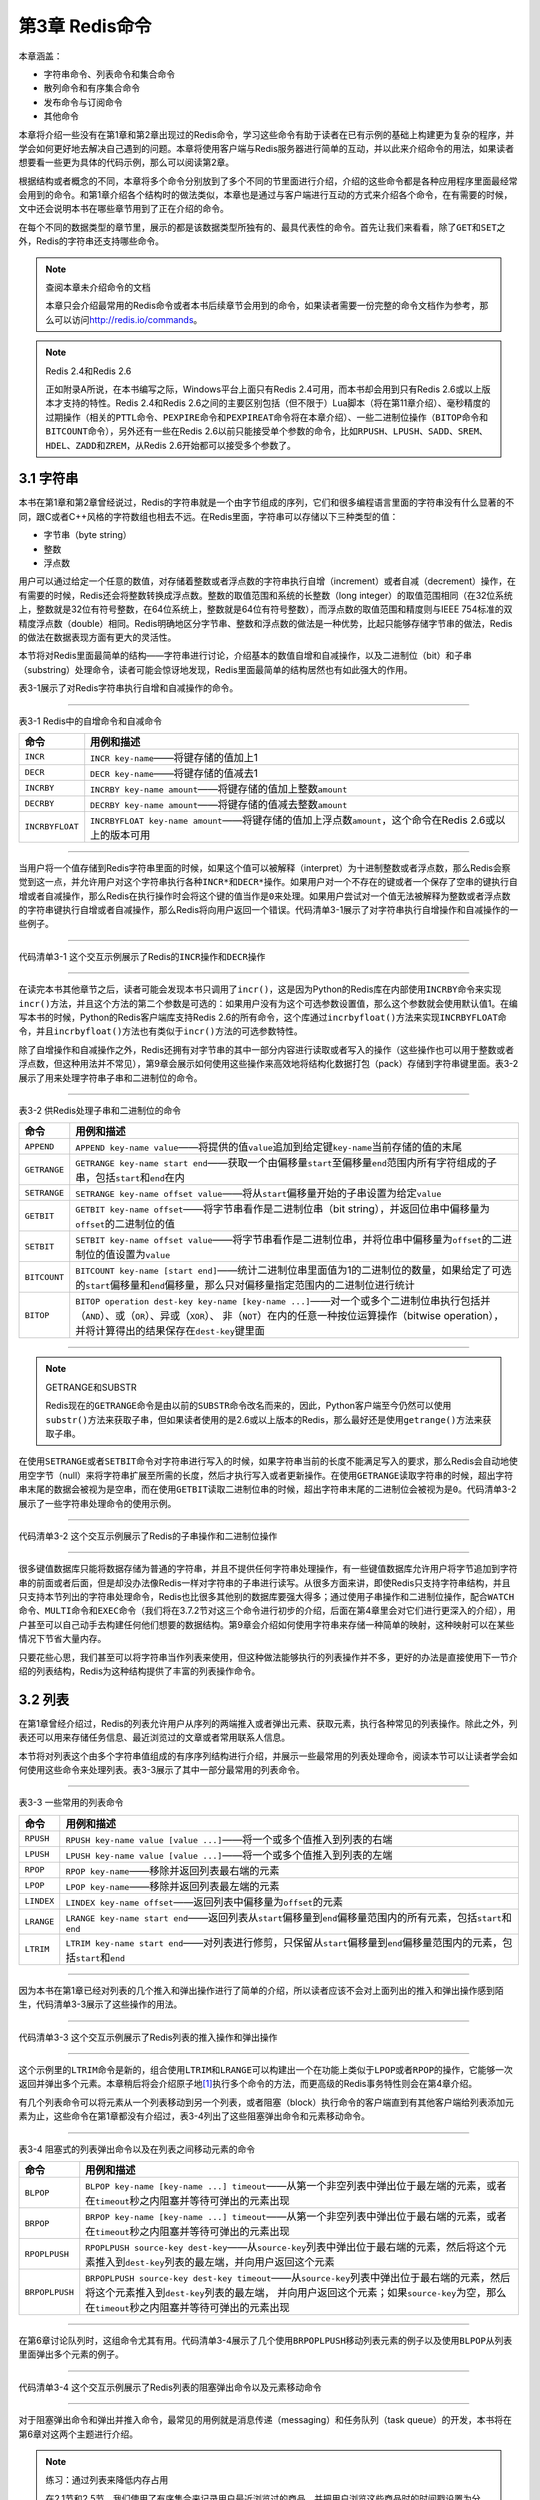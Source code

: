 第3章  Redis命令
======================

本章涵盖：

- 字符串命令、列表命令和集合命令
- 散列命令和有序集合命令
- 发布命令与订阅命令
- 其他命令

本章将介绍一些没有在第1章和第2章出现过的Redis命令，学习这些命令有助于读者在已有示例的基础上构建更为复杂的程序，并学会如何更好地去解决自己遇到的问题。本章将使用客户端与Redis服务器进行简单的互动，并以此来介绍命令的用法，如果读者想要看一些更为具体的代码示例，那么可以阅读第2章。

根据结构或者概念的不同，本章将多个命令分别放到了多个不同的节里面进行介绍，介绍的这些命令都是各种应用程序里面最经常会用到的命令。和第1章介绍各个结构时的做法类似，本章也是通过与客户端进行互动的方式来介绍各个命令，在有需要的时候，文中还会说明本书在哪些章节用到了正在介绍的命令。

在每个不同的数据类型的章节里，展示的都是该数据类型所独有的、最具代表性的命令。首先让我们来看看，除了\ ``GET``\ 和\ ``SET``\ 之外，Redis的字符串还支持哪些命令。

.. note:: 查阅本章未介绍命令的文档

    本章只会介绍最常用的Redis命令或者本书后续章节会用到的命令，如果读者需要一份完整的命令文档作为参考，那么可以访问\ http://redis.io/commands\ 。

.. note:: Redis 2.4和Redis 2.6

    正如附录A所说，在本书编写之际，Windows平台上面只有Redis 2.4可用，而本书却会用到只有Redis 2.6或以上版本才支持的特性。Redis 2.4和Redis 2.6之间的主要区别包括（但不限于）Lua脚本（将在第11章介绍）、毫秒精度的过期操作（相关的\ ``PTTL``\ 命令、\ ``PEXPIRE``\ 命令和\ ``PEXPIREAT``\ 命令将在本章介绍）、一些二进制位操作（\ ``BITOP``\ 命令和\ ``BITCOUNT``\ 命令），另外还有一些在Redis 2.6以前只能接受单个参数的命令，比如\ ``RPUSH``\ 、\ ``LPUSH``\ 、\ ``SADD``\ 、\ ``SREM``\ 、\ ``HDEL``\ 、\ ``ZADD``\ 和\ ``ZREM``\ ，从Redis 2.6开始都可以接受多个参数了。

3.1  字符串
----------------

本书在第1章和第2章曾经说过，Redis的字符串就是一个由字节组成的序列，它们和很多编程语言里面的字符串没有什么显著的不同，跟C或者C++风格的字符数组也相去不远。在Redis里面，字符串可以存储以下三种类型的值：

- 字节串（byte string）
- 整数
- 浮点数

用户可以通过给定一个任意的数值，对存储着整数或者浮点数的字符串执行自增（increment）或者自减（decrement）操作，在有需要的时候，Redis还会将整数转换成浮点数。整数的取值范围和系统的长整数（long integer）的取值范围相同（在32位系统上，整数就是32位有符号整数，在64位系统上，整数就是64位有符号整数），而浮点数的取值范围和精度则与IEEE 754标准的双精度浮点数（double）相同。Redis明确地区分字节串、整数和浮点数的做法是一种优势，比起只能够存储字节串的做法，Redis的做法在数据表现方面有更大的灵活性。

本节将对Redis里面最简单的结构——字符串进行讨论，介绍基本的数值自增和自减操作，以及二进制位（bit）和子串（substring）处理命令，读者可能会惊讶地发现，Redis里面最简单的结构居然也有如此强大的作用。

表3-1展示了对Redis字符串执行自增和自减操作的命令。

----

表3-1   Redis中的自增命令和自减命令

+-------------------+---------------------------------------------------------------------------------------------------------------+
|     命令          |                                   用例和描述                                                                  |
+===================+===============================================================================================================+
| ``INCR``          | ``INCR key-name``\ ——将键存储的值加上1                                                                        |
+-------------------+---------------------------------------------------------------------------------------------------------------+
| ``DECR``          | ``DECR key-name``\ ——将键存储的值减去1                                                                        |
+-------------------+---------------------------------------------------------------------------------------------------------------+
| ``INCRBY``        | ``INCRBY key-name amount``\ ——将键存储的值加上整数\ ``amount``                                                |
+-------------------+---------------------------------------------------------------------------------------------------------------+
| ``DECRBY``        | ``DECRBY key-name amount``\ ——将键存储的值减去整数\ ``amount``                                                |
+-------------------+---------------------------------------------------------------------------------------------------------------+
| ``INCRBYFLOAT``   | ``INCRBYFLOAT key-name amount``\ ——将键存储的值加上浮点数\ ``amount``\ ，这个命令在Redis 2.6或以上的版本可用  |
+-------------------+---------------------------------------------------------------------------------------------------------------+

----

当用户将一个值存储到Redis字符串里面的时候，如果这个值可以被解释（interpret）为十进制整数或者浮点数，那么Redis会察觉到这一点，并允许用户对这个字符串执行各种\ ``INCR*``\ 和\ ``DECR*``\ 操作。如果用户对一个不存在的键或者一个保存了空串的键执行自增或者自减操作，那么Redis在执行操作时会将这个键的值当作是\ ``0``\ 来处理。如果用户尝试对一个值无法被解释为整数或者浮点数的字符串键执行自增或者自减操作，那么Redis将向用户返回一个错误。代码清单3-1展示了对字符串执行自增操作和自减操作的一些例子。

----

代码清单3-1   这个交互示例展示了Redis的\ ``INCR``\ 操作和\ ``DECR``\ 操作

----

在读完本书其他章节之后，读者可能会发现本书只调用了\ ``incr()``\ ，这是因为Python的Redis库在内部使用\ ``INCRBY``\ 命令来实现\ ``incr()``\ 方法，并且这个方法的第二个参数是可选的：如果用户没有为这个可选参数设置值，那么这个参数就会使用默认值1。在编写本书的时候，Python的Redis客户端库支持Redis 2.6的所有命令，这个库通过\ ``incrbyfloat()``\ 方法来实现\ ``INCRBYFLOAT``\ 命令，并且\ ``incrbyfloat()``\ 方法也有类似于\ ``incr()``\ 方法的可选参数特性。

除了自增操作和自减操作之外，Redis还拥有对字节串的其中一部分内容进行读取或者写入的操作（这些操作也可以用于整数或者浮点数，但这种用法并不常见），第9章会展示如何使用这些操作来高效地将结构化数据打包（pack）存储到字符串键里面。表3-2展示了用来处理字符串子串和二进制位的命令。

----

表3-2   供Redis处理子串和二进制位的命令

+---------------+-----------------------------------------------------------------------------------------------------------------------------------------------------------------------------------+
|    命令       |                                                                   用例和描述                                                                                                      |
+===============+===================================================================================================================================================================================+
| ``APPEND``    | ``APPEND key-name value``\ ——将提供的值\ ``value``\ 追加到给定键\ ``key-name``\ 当前存储的值的末尾                                                                                |
+---------------+-----------------------------------------------------------------------------------------------------------------------------------------------------------------------------------+
| ``GETRANGE``  | ``GETRANGE key-name start end``\ ——获取一个由偏移量\ ``start``\ 至偏移量\ ``end``\ 范围内所有字符组成的子串，包括\ ``start``\ 和\ ``end``\ 在内                                   |
+---------------+-----------------------------------------------------------------------------------------------------------------------------------------------------------------------------------+
| ``SETRANGE``  | ``SETRANGE key-name offset value``\ ——将从\ ``start``\ 偏移量开始的子串设置为给定\ ``value``                                                                                      |
+---------------+-----------------------------------------------------------------------------------------------------------------------------------------------------------------------------------+
| ``GETBIT``    | ``GETBIT key-name offset``\ ——将字节串看作是二进制位串（bit string），并返回位串中偏移量为\ ``offset``\ 的二进制位的值                                                            |
+---------------+-----------------------------------------------------------------------------------------------------------------------------------------------------------------------------------+
| ``SETBIT``    | ``SETBIT key-name offset value``\ ——将字节串看作是二进制位串，并将位串中偏移量为\ ``offset``\ 的二进制位的值设置为\ ``value``                                                     |
+---------------+-----------------------------------------------------------------------------------------------------------------------------------------------------------------------------------+
| ``BITCOUNT``  | ``BITCOUNT key-name [start end]``\ ——统计二进制位串里面值为1的二进制位的数量，如果给定了可选的\ ``start``\ 偏移量和\ ``end``\ 偏移量，那么只对偏移量指定范围内的二进制位进行统计  |
+---------------+-----------------------------------------------------------------------------------------------------------------------------------------------------------------------------------+
| ``BITOP``     | ``BITOP operation dest-key key-name [key-name ...]``\ ——对一个或多个二进制位串执行包括并（\ ``AND``\ ）、或（\ ``OR``\ ）、异或（\ ``XOR``\ ）、                                  |
|               | 非（\ ``NOT``\ ）在内的任意一种按位运算操作（bitwise operation），并将计算得出的结果保存在\ ``dest-key``\ 键里面                                                                  |
+---------------+-----------------------------------------------------------------------------------------------------------------------------------------------------------------------------------+

----

.. note:: GETRANGE和SUBSTR

    Redis现在的\ ``GETRANGE``\ 命令是由以前的\ ``SUBSTR``\ 命令改名而来的，因此，Python客户端至今仍然可以使用\ ``substr()``\ 方法来获取子串，但如果读者使用的是2.6或以上版本的Redis，那么最好还是使用\ ``getrange()``\ 方法来获取子串。

在使用\ ``SETRANGE``\ 或者\ ``SETBIT``\ 命令对字符串进行写入的时候，如果字符串当前的长度不能满足写入的要求，那么Redis会自动地使用空字节（null）来将字符串扩展至所需的长度，然后才执行写入或者更新操作。在使用\ ``GETRANGE``\ 读取字符串的时候，超出字符串末尾的数据会被视为是空串，而在使用\ ``GETBIT``\ 读取二进制位串的时候，超出字符串末尾的二进制位会被视为是\ ``0``\ 。代码清单3-2展示了一些字符串处理命令的使用示例。

----

代码清单3-2   这个交互示例展示了Redis的子串操作和二进制位操作

----

很多键值数据库只能将数据存储为普通的字符串，并且不提供任何字符串处理操作，有一些键值数据库允许用户将字节追加到字符串的前面或者后面，但是却没办法像Redis一样对字符串的子串进行读写。从很多方面来讲，即使Redis只支持字符串结构，并且只支持本节列出的字符串处理命令，Redis也比很多其他别的数据库要强大得多；通过使用子串操作和二进制位操作，配合\ ``WATCH``\ 命令、\ ``MULTI``\ 命令和\ ``EXEC``\ 命令（我们将在3.7.2节对这三个命令进行初步的介绍，后面在第4章里会对它们进行更深入的介绍），用户甚至可以自己动手去构建任何他们想要的数据结构。第9章会介绍如何使用字符串来存储一种简单的映射，这种映射可以在某些情况下节省大量内存。

只要花些心思，我们甚至可以将字符串当作列表来使用，但这种做法能够执行的列表操作并不多，更好的办法是直接使用下一节介绍的列表结构，Redis为这种结构提供了丰富的列表操作命令。

3.2  列表
----------------------

在第1章曾经介绍过，Redis的列表允许用户从序列的两端推入或者弹出元素、获取元素，执行各种常见的列表操作。除此之外，列表还可以用来存储任务信息、最近浏览过的文章或者常用联系人信息。

本节将对列表这个由多个字符串值组成的有序序列结构进行介绍，并展示一些最常用的列表处理命令，阅读本节可以让读者学会如何使用这些命令来处理列表。表3-3展示了其中一部分最常用的列表命令。

----

表3-3   一些常用的列表命令

+---------------+-------------------------------------------------------------------------------------------------------------------------------------------+
|   命令        |                               用例和描述                                                                                                  |
+===============+===========================================================================================================================================+
| ``RPUSH``     | ``RPUSH key-name value [value ...]``\ ——将一个或多个值推入到列表的右端                                                                    |
+---------------+-------------------------------------------------------------------------------------------------------------------------------------------+
| ``LPUSH``     | ``LPUSH key-name value [value ...]``\ ——将一个或多个值推入到列表的左端                                                                    |
+---------------+-------------------------------------------------------------------------------------------------------------------------------------------+
| ``RPOP``      | ``RPOP key-name``\ ——移除并返回列表最右端的元素                                                                                           |
+---------------+-------------------------------------------------------------------------------------------------------------------------------------------+
| ``LPOP``      | ``LPOP key-name``\ ——移除并返回列表最左端的元素                                                                                           |
+---------------+-------------------------------------------------------------------------------------------------------------------------------------------+
| ``LINDEX``    | ``LINDEX key-name offset``\ ——返回列表中偏移量为\ ``offset``\ 的元素                                                                      |
+---------------+-------------------------------------------------------------------------------------------------------------------------------------------+
| ``LRANGE``    | ``LRANGE key-name start end``\ ——返回列表从\ ``start``\ 偏移量到\ ``end``\ 偏移量范围内的所有元素，包括\ ``start``\ 和\ ``end``           |
+---------------+-------------------------------------------------------------------------------------------------------------------------------------------+
| ``LTRIM``     | ``LTRIM key-name start end``\ ——对列表进行修剪，只保留从\ ``start``\ 偏移量到\ ``end``\ 偏移量范围内的元素，包括\ ``start``\ 和\ ``end``  |
+---------------+-------------------------------------------------------------------------------------------------------------------------------------------+

----

因为本书在第1章已经对列表的几个推入和弹出操作进行了简单的介绍，所以读者应该不会对上面列出的推入和弹出操作感到陌生，代码清单3-3展示了这些操作的用法。

----

代码清单3-3   这个交互示例展示了Redis列表的推入操作和弹出操作

-----

这个示例里的\ ``LTRIM``\ 命令是新的，组合使用\ ``LTRIM``\ 和\ ``LRANGE``\ 可以构建出一个在功能上类似于\ ``LPOP``\ 或者\ ``RPOP``\ 的操作，它能够一次返回并弹出多个元素。本章稍后将会介绍原子地\ [#f1]_\ 执行多个命令的方法，而更高级的Redis事务特性则会在第4章介绍。


有几个列表命令可以将元素从一个列表移动到另一个列表，或者阻塞（block）执行命令的客户端直到有其他客户端给列表添加元素为止，这些命令在第1章都没有介绍过，表3-4列出了这些阻塞弹出命令和元素移动命令。

----

表3-4   阻塞式的列表弹出命令以及在列表之间移动元素的命令

+-------------------+---------------------------------------------------------------------------------------------------------------------------------------------------------------+
|     命令          |                                                                          用例和描述                                                                           |
+===================+===============================================================================================================================================================+
| ``BLPOP``         | ``BLPOP key-name [key-name ...] timeout``\ ——从第一个非空列表中弹出位于最左端的元素，或者在\ ``timeout``\ 秒之内阻塞并等待可弹出的元素出现                    |
+-------------------+---------------------------------------------------------------------------------------------------------------------------------------------------------------+
| ``BRPOP``         | ``BRPOP key-name [key-name ...] timeout``\ ——从第一个非空列表中弹出位于最右端的元素，或者在\ ``timeout``\ 秒之内阻塞并等待可弹出的元素出现                    |
+-------------------+---------------------------------------------------------------------------------------------------------------------------------------------------------------+
| ``RPOPLPUSH``     | ``RPOPLPUSH source-key dest-key``\ ——从\ ``source-key``\ 列表中弹出位于最右端的元素，然后将这个元素推入到\ ``dest-key``\ 列表的最左端，并向用户返回这个元素   |
+-------------------+---------------------------------------------------------------------------------------------------------------------------------------------------------------+
| ``BRPOPLPUSH``    | ``BRPOPLPUSH source-key dest-key timeout``\ ——从\ ``source-key``\ 列表中弹出位于最右端的元素，然后将这个元素推入到\ ``dest-key``\ 列表的最左端，              |
|                   | 并向用户返回这个元素；如果\ ``source-key``\ 为空，那么在\ ``timeout``\ 秒之内阻塞并等待可弹出的元素出现                                                       |
+-------------------+---------------------------------------------------------------------------------------------------------------------------------------------------------------+

----

在第6章讨论队列时，这组命令尤其有用。代码清单3-4展示了几个使用\ ``BRPOPLPUSH``\ 移动列表元素的例子以及使用\ ``BLPOP``\ 从列表里面弹出多个元素的例子。

----

代码清单3-4   这个交互示例展示了Redis列表的阻塞弹出命令以及元素移动命令

-----

对于阻塞弹出命令和弹出并推入命令，最常见的用例就是消息传递（messaging）和任务队列（task queue）的开发，本书将在第6章对这两个主题进行介绍。

.. note:: 练习：通过列表来降低内存占用

    在2.1节和2.5节，我们使用了有序集合来记录用户最近浏览过的商品，并把用户浏览这些商品时的时间戳设置为分值，从而使得程序可以在清理旧会话的过程中或是执行完购买操作之后，进行相应的数据分析。但由于保存时间戳需要占用相应的空间，所以如果分析操作并不需要用到时间戳的话，那么就没有必要使用有序集合来保存用户最近浏览过的商品了。为此，请在保证语义不变的情况下，将\ ``update_token()``\ 函数里面使用的有序集合替换成列表。提示：如果读者在解答这个问题时遇上困难的话，可以到本书的6.1.1节找找灵感。

列表的一个主要优点在于它可以包含多个字符串值，这使得用户可以将数据集中在同一个地方。Redis的集合也提供了与列表类似的特性，但集合只能保存各不相同的元素。在接下来的一节，就让我们来看看不能保存相同元素的集合都能做些什么吧。

3.3  集合
-------------------

Redis的集合以无序的方式来存储多个各不相同的元素，用户可以快速地对集合执行添加元素、移除元素以及检查一个元素是否存在于集合里的操作。第1章曾经对集合进行过简单的介绍，在实现文章投票网站的时候，用集合实现了记录文章已投票用户名单以及文章属于哪个群组的功能。

本节将对最常用的集合命令进行介绍，包括插入命令、移除命令、将元素从一个集合移动到另一个集合的命令，以及对多个集合执行交集运算、并集运算和差集运算的命令。阅读本节也有助于读者更好地理解本书在第7章介绍的搜索示例。

表3-5展示了其中一部分最常用的集合命令。

----

表3-5  一些常用的集合命令

+-------------------+-------------------------------------------------------------------------------------------------------------------------------+
|     命令          |                                                                           用例和描述                                          |
+===================+===============================================================================================================================+
| ``SADD``          | ``SADD key-name item [item ...]``\ ——将一个或多个元素添加到集合里面，并返回被添加元素当中原本并不存在于集合里面的元素数量     |
+-------------------+-------------------------------------------------------------------------------------------------------------------------------+
| ``SREM``          | ``SREM key-name item [item ...]``\ ——从集合里面移除一个或多个元素，并返回被移除元素的数量                                     |
+-------------------+-------------------------------------------------------------------------------------------------------------------------------+
| ``SISMEMBER``     | ``SISMEMBER key-name item``\ ——检查元素\ ``item``\ 是否存在于集合\ ``key-name``\ 里                                           | 
+-------------------+-------------------------------------------------------------------------------------------------------------------------------+
| ``SCARD``         | ``SCARD key-name``\ ——返回集合包含的元素的数量                                                                                |
+-------------------+-------------------------------------------------------------------------------------------------------------------------------+
| ``SMEMBERS``      | ``SMEMBERS key-name``\ ——返回集合包含的所有元素                                                                               |
+-------------------+-------------------------------------------------------------------------------------------------------------------------------+
| ``SRANDMEMBER``   | ``SRANDMEMBER key-name [count]``\ ——从集合里面随机地返回一个或多个元素。当\ ``count``\ 为正数时，命令返回的随机元素不会重复； |
|                   | 当\ ``count``\ 为负数时，命令返回的随机元素可能会出现重复                                                                     |
+-------------------+-------------------------------------------------------------------------------------------------------------------------------+
| ``SPOP``          | ``SPOP key-name``\ ——从集合里面移除并返回一个随机元素                                                                         |
+-------------------+-------------------------------------------------------------------------------------------------------------------------------+
| ``SMOVE``         | ``SMOVE source-key dest-key item``\ ——如果集合\ ``source-key``\ 包含元素\ ``item``\ ，                                        |
|                   | 那么从集合\ ``source-key``\ 里面移除元素\ ``item``\ ，并将元素\ ``item``\ 添加到集合\ ``dest-key``\ 中；                      |
|                   | 如果\ ``item``\ 被成功移除，那么命令返回1，否则返回0                                                                          |
+-------------------+-------------------------------------------------------------------------------------------------------------------------------+

----

表3-5里面的不少命令都已经在第1章介绍过了，
代码清单3-5展示了这些命令的使用示例。

----

代码清单3-5   这个交互示例展示了Redis中的一些常用的集合命令

----

通过使用上面展示的命令可以将各不相同的多个元素添加到集合里面，比如第1章就使用集合记录了文章已投票用户名单，以及文章属于哪个群组。但集合真正厉害的地方在于组合和关联多个集合，表3-6展示了相关的命令。

----

表3-6   用于组合和处理多个集合的Redis命令

+-------------------+-------------------------------------------------------------------------------------------------------------------------------------------------------+
|     命令          |                                          用例和描述                                                                                                   |
+===================+=======================================================================================================================================================+
| ``SDIFF``         | ``SDIFF key-name [key-name ...]``\ ——返回那些存在于第一个集合、但不存在于其他集合中的元素（数学上的差集运算）                                         |
+-------------------+-------------------------------------------------------------------------------------------------------------------------------------------------------+
| ``SDIFFSTORE``    | ``SDIFFSTORE dest-key key-name [key-name ...]``\ ——将那些存在于第一个集合、但并不存在于其他集合中的元素（数学上的差集运算）存储到\ ``dest-key``\ 中   |
+-------------------+-------------------------------------------------------------------------------------------------------------------------------------------------------+
| ``SINTER``        | ``SINTER key-name [key-name ...]``\ ——返回那些同时存在于所有集合中的元素（数学上的交集运算）                                                          |
+-------------------+-------------------------------------------------------------------------------------------------------------------------------------------------------+
| ``SINTERSTORE``   | ``SINTERSTORE dest-key key-name [key-name ...]``\ ——将那些同时存在于所有集合的元素（数学上的交集运算）保存到键\ ``dest-key``                          |
+-------------------+-------------------------------------------------------------------------------------------------------------------------------------------------------+
| ``SUNION``        | ``SUNION key-name [key-name ...]``\ ——返回那些至少存在于一个集合中的元素（数学上的并集计算）                                                          |
+-------------------+-------------------------------------------------------------------------------------------------------------------------------------------------------+
| ``SUNIONSTORE``   | ``SUNIONSTORE dest-key key-name [key-name ...]``\ ——将那些至少存在于一个集合中的元素（数学上的并集计算）存储到\ ``dest-key``\ 中                      |
+-------------------+-------------------------------------------------------------------------------------------------------------------------------------------------------+

----

这些命令分别是并集运算、交集运算和差集运算这三个基本集合操作的“返回结果”版本和“存储结果”版本，代码清单3-6展示了这些命令的使用示例。

----

代码清单3-6  这个交互示例展示了Redis的差集运算、交集运算以及并集运算

----

和Python的集合相比，Redis的集合除了可以被多个客户端远程地进行访问之外，其他的语义和功能基本都是相同的。

接下来的一节将对Redis的散列处理命令进行介绍，这些命令允许用户将多个相关的键值对存储在一起，以便执行获取操作和更新操作。

3.4  散列
----------------

第1章提到过，Redis的散列可以让用户将多个键值对存储到一个Redis键里面。从功能上来说，Redis为散列值提供了一些和字符串值相同的特性，使得散列非常适用于将一些相关的数据存储在一起。我们可以把这种数据聚集看作是关系数据库中的行，或者文档存储中的文档。

本节将对最常用的散列命令进行介绍：其中包括添加和删除键值对的命令、获取所有键值对的命令，以及对键值对的值进行自增或者自减操作的命令。阅读这一节可以让读者学习到如何将数据存储到散列里面，以及这样做的好处是什么。表3-7展示了一部分常用的散列命令。

----

表3-7   用于添加和删除键值对的散列操作

+-----------+---------------------------------------------------------------------------------------------------+
|  命令     |                               用例和描述                                                          |
+===========+===================================================================================================+
| ``HMGET`` | ``HMGET key-name key [key ...]``\ ——从散列里面获取一个或多个键的值                                |
+-----------+---------------------------------------------------------------------------------------------------+
| ``HMSET`` | ``HMSET key-name key value [key value ...]``\ ——为散列里面的一个或多个键设置值                    |
+-----------+---------------------------------------------------------------------------------------------------+
| ``HDEL``  | ``HDEL key-name key [key ...]``\ ——删除散列里面的一个或多个键值对，返回成功找到并删除的键值对数量 |
+-----------+---------------------------------------------------------------------------------------------------+
| ``HLEN``  | ``HLEN key-name``\ ——返回散列包含的键值对数量                                                     |
+-----------+---------------------------------------------------------------------------------------------------+

----

在表3-7列出的命令当中，\ ``HDEL``\ 命令已经在第1章中介绍过了，而\ ``HLEN``\ 命令以及用于一次读取或者设置多个键的\ ``HMGET``\ 和\ ``HMSET``\ 则是新出现的命令。像\ ``HMGET``\ 和\ ``HMSET``\ 这种批量处理多个键的命令既可以给用户带来方便，又可以通过减少命令的调用次数以及客户端与Redis之间的通信往返次数来提升Redis的性能。代码清单3-7展示了这些命令的使用方法。

----

代码清单3-7   这个交互示例展示了Redis中的一些常用的散列命令

----

第1章介绍的\ ``HGET``\ 命令和\ ``HSET``\ 命令分别是\ ``HMGET``\ 命令和\ ``HMSET``\ 命令的单参数版本，这些命令的唯一区别在于单参数版本每次执行只能处理一个键值对，而多参数版本每次执行可以处理多个键值对。

表3-8列出了散列的其他几个批量操作命令，以及一些和字符串操作类似的散列命令。

----

表3-8  展示Redis散列的更高级特性

+-------------------+-----------------------------------------------------------------------------------------------+
|      命令         |                               用例和描述                                                      |
+===================+===============================================================================================+
| ``HEXISTS``       | ``HEXISTS key-name key``\ ——检查给定键是否存在于散列中                                        |
+-------------------+-----------------------------------------------------------------------------------------------+
| ``HKEYS``         | ``HKEYS key-name``\ ——获取散列包含的所有键                                                    |
+-------------------+-----------------------------------------------------------------------------------------------+
| ``HVALS``         | ``HVALS key-name``\ ——获取散列包含的所有值                                                    |
+-------------------+-----------------------------------------------------------------------------------------------+
| ``HGETALL``       | ``HGETALL key-name``\ ——获取散列包含的所有键值对                                              |
+-------------------+-----------------------------------------------------------------------------------------------+
| ``HINCRBY``       | ``HINCRBY key-name key increment``\ ——将键\ ``key``\ 保存的值加上整数\ ``increment``          |
+-------------------+-----------------------------------------------------------------------------------------------+
| ``HINCRBYFLOAT``  | ``HINCRBYFLOAT key-name key increment``\ ——将键\ ``key``\ 保存的值加上浮点数\ ``increment``   |
+-------------------+-----------------------------------------------------------------------------------------------+

----

尽管有\ ``HGETALL``\ 存在，但\ ``HKEYS``\ 和\ ``HVALUES``\ 也是非常有用的：如果散列包含的值非常大，那么用户可以先使用\ ``HKEYS``\ 取出散列包含的所有键，然后再使用\ ``HGET``\ 一个接一个地取出键的值，从而避免因为一次获取多个大体积的值而导致服务器阻塞。

``HINCRBY``\ 和\ ``HINCRBYFLOAT``\ 可能会让读者想起用于处理字符串的\ ``INCRBY``\ 和\ ``INCRBYFLOAT``\ ，这两对命令拥有相同的语义，它们的不同在于\ ``HINCRBY``\ 和\ ``HINCRBYFLOAT``\ 处理的是散列，而不是字符串。代码清单3-8展示了这些命令的使用方法。

----

代码清单3-8   这个交互示例展示了Redis散列的一些更高级的特性

----

正如前面所说，在处理键值对的值非常大的散列时，用户可以先使用\ ``HKEYS``\ 获取散列的所有键，然后通过只取出必要的值来减少要传输的数据量。除此之外，用户还可以像使用\ ``SISMEMBER``\ 检查一个元素是否存在于集合里面一样，使用\ ``HEXISTS``\ 检查一个键是否存在于散列里面。另外本书的第1章也用到了本节刚刚回顾过的\ ``HINCRBY``\ 来记录文章被投票的次数。

在接下来的一节，我们要了解的是之后的章节里面会经常用到的有序集合结构。

3.5  有序集合
--------------------

和散列存储着键与值之间的映射类似，有序集合也存储着成员与分值之间的映射，并且提供了分值\ [#f2]_\ 处理命令，以及根据分值大小有序地获取（fetch）或扫描（scan）成员和分值的命令。本书曾在第1章使用有序集合实现过基于发表时间排序的文章列表和基于投票数量排序的文章列表，在第2章使用有序集合存储过cookie的过期时间。

本节将对操作有序集合的命令进行介绍，包括在有序集合里面进行添加和更新元素的命令，以及对有序集合进行交集运算和并集运算的命令。阅读本节可以加深读者对有序集合的认识，从而帮助读者更好地理解本书在第1章、第5章、第6章和第7章展示的有序集合示例。

表3-9展示了一部分常用的有序集合命令。

----

表3-9  一些常用的有序集合命令

+---------------+---------------------------------------------------------------------------------------------------------------------------------------------------------------------------------------+
|   命令        |                                                      用例和描述                                                                                                                       |
+===============+=======================================================================================================================================================================================+
| ``ZADD``      | ``ZADD key-name score member [score member ...]``\ ——将带有给定分值的成员添加到有序集合里面                                                                                           |
+---------------+---------------------------------------------------------------------------------------------------------------------------------------------------------------------------------------+
| ``ZREM``      | ``ZREM key-name member [member ...]``\ ——从有序集合里面移除给定的成员，并返回被移除成员的数量                                                                                         |
+---------------+---------------------------------------------------------------------------------------------------------------------------------------------------------------------------------------+
| ``ZCARD``     | ``ZCARD key-name``\ ——返回有序集合包含的成员数量                                                                                                                                      |
+---------------+---------------------------------------------------------------------------------------------------------------------------------------------------------------------------------------+
| ``ZINCRBY``   | ``ZINCRBY key-name increment member``\ ——将\ ``member``\ 成员的分值加上\ ``increment``                                                                                                |
+---------------+---------------------------------------------------------------------------------------------------------------------------------------------------------------------------------------+
| ``ZCOUNT``    | ``ZCOUNT key-name min max``\ ——返回分值介于\ ``min``\ 和\ ``max``\ 之间的成员数量                                                                                                     |
+---------------+---------------------------------------------------------------------------------------------------------------------------------------------------------------------------------------+
| ``ZRANK``     | ``ZRANK key-name member``\ ——返回成员\ ``member``\ 在\ ``key-name``\ 中的排名                                                                                                         |
+---------------+---------------------------------------------------------------------------------------------------------------------------------------------------------------------------------------+
| ``ZSCORE``    | ``ZSCORE key-name member``\ ——返回成员\ ``member``\ 的分值                                                                                                                            |
+---------------+---------------------------------------------------------------------------------------------------------------------------------------------------------------------------------------+
| ``ZRANGE``    | ``ZRANGE key-name start stop [WITHSCORES]``\ ——返回有序集合中排名介于\ ``start``\ 和\ ``stop``\ 之间的成员，如果给定了可选的\ ``WITHSCORES``\ 选项，那么命令会将成员的分值也一并返回  |
+---------------+---------------------------------------------------------------------------------------------------------------------------------------------------------------------------------------+

----

在上面列出的命令当中，有一部分命令已经在本书的第1章和第2章使用过了，所以读者应该不会对它们感到陌生，接下来的代码清单回顾了这些命令的用法。

----

代码清单3-9  这个交互示例展示了Redis中的一些常用的有序集合命令

----

因为\ ``ZADD``\ 、\ ``ZREM``\ 、\ ``ZINCRBY``\ 、\ ``ZSCORE``\ 和\ ``ZRANGE``\ 都已经在第1章和第2章介绍过了，所以读者应该不会对它们感到陌生。\ ``ZCOUNT``\ 命令和其他命令不太相同，它主要用于计算分值在给定范围内的成员数量。

表3-10展示了Redis另外一些非常有用的有序集合命令。

----

表3-10  有序集合的范围型数据获取命令和范围型数据删除命令，以及并集命令和交集命令

+-----------------------+---------------------------------------------------------------------------------------------------------------------------------------------------------------------------+
|        命令           |                                                        用例和描述                                                                                                         |
+=======================+===========================================================================================================================================================================+
| ``ZREVRANK``          | ``ZREVRANK key-name member``\ ——返回有序集合里成员\ ``member``\ 所处的位置，成员按照分值从大到小排列                                                                      |
+-----------------------+---------------------------------------------------------------------------------------------------------------------------------------------------------------------------+
| ``ZREVRANGE``         | ``ZREVRANGE key-name start stop [WITHSCORES]``\ ——返回有序集合给定排名范围内的成员，成员按照分值从大到小排列                                                              |
+-----------------------+---------------------------------------------------------------------------------------------------------------------------------------------------------------------------+
| ``ZRANGEBYSCORE``     | ``ZRANGEBYSCORE key min max [WITHSCORES] [LIMIT offset count]``\ ——返回有序集合中，分值介于\ ``min``\ 和\ ``max``\ 之间的所有成员                                         |
+-----------------------+---------------------------------------------------------------------------------------------------------------------------------------------------------------------------+
| ``ZREVRANGEBYSCORE``  | ``ZREVRANGEBYSCORE key max min [WITHSCORES] [LIMIT offset count]``\ ——获取有序集合中分值介于\ ``min``\ 和\ ``max``\ 之间的所有成员，并按照分值从大到小的顺序来返回它们    |
+-----------------------+---------------------------------------------------------------------------------------------------------------------------------------------------------------------------+
| ``ZREMRANGEBYRANK``   | ``ZREMRANGEBYRANK key-name start stop``\ ——移除有序集合中排名介于\ ``start``\ 和\ ``stop``\ 之间的所有成员                                                                |
+-----------------------+---------------------------------------------------------------------------------------------------------------------------------------------------------------------------+
| ``ZREMRANGEBYSCORE``  | ``ZREMRANGEBYSCORE key-name min max``\ ——移除有序集合中分值介于\ ``min``\ 和\ ``max``\ 之间的所有成员                                                                     |
+-----------------------+---------------------------------------------------------------------------------------------------------------------------------------------------------------------------+
| ``ZINTERSTORE``       | ``ZINTERSTORE dest-key key-count key [key ...] [WEIGHTS weight [weight ...]] [AGGREGATE SUM|MIN|MAX]``\ ——对给定的有序集合执行类似于集合的交集运算                        |
+-----------------------+---------------------------------------------------------------------------------------------------------------------------------------------------------------------------+
| ``ZUNIONSTORE``       | ``ZUNIONSTORE dest-key key-count key [key ...] [WEIGHTS weight [weight ...]] [AGGREGATE SUM|MIN|MAX]``\ ——对给定的有序集合执行类似于集合的并集运算                        |
+-----------------------+---------------------------------------------------------------------------------------------------------------------------------------------------------------------------+

----

在表3-10展示的命令里面，有几个是之前没介绍过的新命令。除了使用逆序来处理有序集合之外，\ ``ZREV*``\ 命令的工作方式和相对应的非逆序命令的工作方式完全一样（逆序就是指元素按照分值从大到小地排列）。代码清单3-10展示了\ ``ZINTERSTORE``\ 和\ ``ZUNIONSTORE``\ 的用法。

----

代码清单3-10  这个交互示例展示了\ ``ZINTERSTORE``\ 命令和\ ``ZUNIONSTORE``\ 命令的用法

----

有序集合的并集运算和交集运算在刚开始接触时可能会比较难懂，所以本节将使用图片来展示交集运算和并集运算的执行过程。图3-1展示了对两个输入有序集合执行交集运算并得到输出有序集合的过程，这次交集运算使用的是默认的聚合函数``sum``，所以输出有序集合成员的分值都是通过加法计算得出的。

----

图3-1  执行\ ``conn.zinterstore('zset-i', ['zset-1', 'zset-2'])`` 将使得同时存在于\ ``zset-1``\ 和\ ``zset-2``\ 里面的元素被添加到\ ``zset-i``\ 里面

----

并集运算和交集运算不同，只要某个成员存在于至少一个输入有序集合里面，那么这个成员就会被包含在输出有序集合里面。图3-2展示了使用聚合函数\ ``min``\ 执行并集运算的过程，\ ``min``\ 函数在多个输入有序集合都包含同一个成员的情况下，会将最小的那个分值设置为这个成员在输出有序集合的分值。

----

图3-2  执行\ ``conn.zunionstore('zset-u', ['zset-1', 'zset-2'], aggregate='min')``\ 会将存在于\ ``zset-1``\ 或者\ ``zset-2``\ 里面的元素通过\ ``min``\ 函数组合到\ ``zset-u``\ 里面

----

在本书的第1章，我们基于“集合可以作为\ ``ZUNIONSTORE``\ 操作和\ ``ZINTERSTORE``\ 操作的输入”这个事实，在没有使用有序集合来存储群组文章的评分和发布时间的情况下，实现了群组文章的添加和删除操作。图3-3展示了如何使用\ ``ZUNIONSTORE``\ 命令来将两个有序集合和一个集合组合成一个有序集合。

----

图3-3 执行 ``conn.zunionstore('zset-u2', ['zset-1', 'zset-2', 'set-1'])``\ 将使得所有存在于\ ``zset-1``\ 、\ ``zset-2``\ 或者\ ``set-1``\ 里面的元素都被添加到\ ``zset-u2``\ 里面

----

本书的第7章将使用\ ``ZINTERSTORE``\ 和\ ``ZUNIONSTORE``\ 来构建几个不同类型的搜索系统，并说明如何通过可选的\ ``WEIGHTS``\ 参数来以几种不同的方式组合有序集合的分值，从而使得集合和有序集合可以用于解决更多问题。

读者在开发应用的过程中，也许曾经听说过\ *发布与订阅*\ （publish/subscribe）模式，又称\ *pub/sub*\ 模式，Redis也实现了这种模式，接下来的一节将对其进行介绍。

3.6  发布与订阅
---------------------------

如果你因为想不起来本书在前面的哪个章节里面介绍过发布与订阅而困惑，那么大可不必——这是本书目前为止第一次介绍发布与订阅。一般来说，发布与订阅（又称pub/sub）的特点是订阅者（listener）负责\ *订阅*\ 频道（channel），发送者（publisher）负责向频道发送二进制字符串消息（binary string message）。每当有消息被发送至给定频道时，频道的所有订阅者都会收到消息。我们也可以把频道看作是电台，其中订阅者可以同时收听多个电台，而发送者则可以在任何电台发送消息。

本节将对发布与订阅的相关操作进行介绍，阅读这一节可以让读者学会怎样使用发布与订阅的相关命令，并了解到为什么本书在之后的章节里面会使用其他相似的解决方案来代替Redis提供的发布与订阅。

表3-11展示了Redis提供的5个发布与订阅命令。

----

表3-11  Redis提供的发布与订阅命令

+-------------------+-------------------------------------------------------------------------------------------------------------------+
| 命令              | 用例和描述                                                                                                        |
+===================+===================================================================================================================+
| ``SUBSCRIBE``     | ``SUBSCRIBE channel [channel ...]``\ ——订阅给定的一个或多个频道                                                   |
+-------------------+-------------------------------------------------------------------------------------------------------------------+
| ``UNSUBSCRIBE``   | ``UNSUBSCRIBE [channel [channel ...]]``\ ——退订给定的一个或多个频道，如果执行时没有给定任何频道，那么退订所有频道 |
+-------------------+-------------------------------------------------------------------------------------------------------------------+
| ``PUBLISH``       | ``PUBLISH channel message``\ ——向给定频道发送消息                                                                 |
+-------------------+-------------------------------------------------------------------------------------------------------------------+
| ``PSUBSCRIBE``    | ``PSUBSCRIBE pattern [pattern ...]``\ ——订阅与给定模式相匹配的所有频道                                            |
+-------------------+-------------------------------------------------------------------------------------------------------------------+
| ``PUNSUBSCRIBE``  | ``PUNSUBSCRIBE [pattern [pattern ...]]``\ ——退订给定的模式，如果执行时没有给定任何模式，那么退订所有模式          |
+-------------------+-------------------------------------------------------------------------------------------------------------------+

----

考虑到\ ``PUBLISH``\ 命令和\ ``SUBSCRIBE``\ 命令在Python客户端的实现方式，一个比较简单的演示发布与订阅的方法，就是像代码清单3-11那样使用辅助线程（helper thread）来执行\ ``PUBLISH``\ 命令\ [#f3]_\ 。

----

代码清单3-11  这个交互示例展示了如何使用Redis中的\ ``PUBLISH``\ 命令以及\ ``SUBSCRIBE``\ 命令

----

虽然Redis的发布与订阅模式非常有用，但本书只在这一节和第8.5节使用了这个模式，这样做的原因有以下两个。

第一个原因和Redis系统的稳定性有关。对于旧版Redis来说，如果一个客户端订阅了某个或某些频道，但它读取消息的速度却不够快的话，那么不断积压的消息就会使得Redis输出缓冲区的体积变得越来越大，这可能会导致Redis的速度变慢，甚至直接崩溃。也可能会导致Redis被操作系统强制杀死，甚至导致操作系统本身不可用。新版的Redis不会出现这种问题，因为它会自动断开不符合\ ``client-output-buffer-limit pubsub``\ 配置选项（关于这个选项的具体信息本书在将第8章进行介绍）要求的订阅客户端。

第二个原因和数据传输的可靠性有关。任何网络系统在执行操作时都可能会遇上断线情况，而断线产生的连接错误通常会使得网络连接两端中的其中一端进行重新连接。本书使用的Python语言的Redis客户端会在连接失效时自动进行重新连接，也会自动处理连接池（connection pool，具体信息将在第4章介绍），诸如此类。但是，如果客户端在执行订阅操作的过程中断线，那么客户端将丢失在断线期间发送的所有消息，因此依靠频道来接收消息的用户可能会对Redis提供的\ ``PUBLISH``\ 命令和\ ``SUBSCRIBE``\ 命令的语义感到失望。

基于以上两个原因，本书在第6章编写了两个不同的方法来实现可靠的消息传递操作，这两个方法除了可以处理网络断线之外，还可以防止Redis因为消息积压而耗费过多内存（这个方法即使对于旧版Redis也是有效的）。

如果你喜欢简单易用的\ ``PUBLISH``\ 命令和\ ``SUBSCRIBE``\ 命令，并且能够承担可能会丢失一小部分数据的风险，那么你也可以继续使用Redis提供的发布与订阅特性，而不是本书在8.5节提供的实现，只要记得先把\ ``client-output-buffer-limit pubsub``\ 选项设置好就行了。

到目前为止，本书介绍的命令大多数都是与特定数据类型相关的。接下来的一节要介绍的命令你可能也会用到，但它们既不属于Redis提供的5种数据结构，也不属于发布与订阅主题。

3.7  其他命令
---------------------

到目前为止，本章介绍了Redis提供的5种结构以及Redis的发布与订阅模式。本节将要介绍的命令则可以用于处理多种类型的数据：首先要介绍的是可以同时处理字符串、集合、列表和散列的\ ``SORT``\ 命令；之后要介绍是用于实现基本事务特性的\ ``MULTI``\ 命令和\ ``EXEC``\ 命令，这两个命令可以让用户将多个命令当作一个命令来执行；最后要介绍的是几个不同的自动过期命令，它们可以自动删除无用数据。

阅读本节有助于读者更好地理解如何同时组合和操作多种数据类型。

3.7.1  排序
^^^^^^^^^^^^^^^^

Redis的排序操作和其他编程语言的排序操作一样，都可以根据某种比较规则对一系列元素进行有序的排列。负责执行排序操作的\ ``SORT``\ 命令可以根据字符串、列表、集合、有序集合、散列这5种键里面存储着的数据，对列表、集合以及有序集合进行排序。如果读者原来使用的是关系数据库的话，那么可以将\ ``SORT``\ 命令看作是SQL语言里的\ ``order by``\ 子句。表3-12展示了\ ``SORT``\ 命令的定义。

----

表3-12  ``SORT``\ 命令的定义

+-----------+-------------------------------------------------------------------------------------------------------------------------------+
| 命令      | 用例和描述                                                                                                                    |
+===========+===============================================================================================================================+
| ``SORT``  | ``SORT source-key [BY pattern] [LIMIT offset count] [GET pattern [GET pattern ...]] [ASC|DESC] [ALPHA] [STORE dest-key]``     |
|           | ——根据给定的选项，对输入列表、集合或者有序集合进行排序，然后返回或者存储排序的结果                                            |
+-----------+-------------------------------------------------------------------------------------------------------------------------------+

----

使用\ ``SORT``\ 命令提供的选项可以实现以下功能：根据降序而不是默认的升序来排序元素；将元素看作是数字来进行排序，或者将元素看作是二进制字符串来进行排序（比如排序字符串\ ``'110'``\ 和\ ``'12'``\ 的结果就跟排序数字\ ``110``\ 和\ ``12``\ 的结果不一样）；使用被排序元素之外的其他值作为权重来进行排序，甚至从输入的列表、集合或者有序集合那里获取外部值等等。

代码清单3-12展示了一些\ ``SORT``\ 命令的使用示例。最开头的几行代码设置了一些初始数据，然后对这些数据进行了数值排序和字符串排序，最后的代码演示了如何通过\ ``SORT``\ 命令的特殊语法来将散列存储的数据作为权重进行排序，以及怎样获取并返回散列存储的数据。

----

代码清单3-12  这个交互示例展示了\ ``SORT``\ 命令的一些简单的用法

----

``SORT``\ 命令不仅可以对列表进行排序，还可以对集合进行排序，然后返回一个列表形式的排序结果。代码清单3-12除了展示如何使用\ ``alpha``\ 关键字参数对元素进行字符串排序之外，还展示了如何基于外部数据对元素进行排序，以及如何获取并返回外部数据。本书的第7章将介绍如何组合使用集合操作和\ ``SORT``\ 命令：当集合结构计算交集、并集和差集的能力，与\ ``SORT``\ 命令获取散列存储的外部数据的能力相结合时，\ ``SORT``\ 命令将变得非常强大。

尽管\ ``SORT``\ 是Redis中惟一一个可以同时处理三种不同类型的数据的命令，但基本的Redis事务同样可以让我们在一连串不间断执行的命令里面操作多种不同类型的数据。

3.7.2  基本的Redis事务
^^^^^^^^^^^^^^^^^^^^^^^^^^^^^

有时候为了同时处理多个结构，我们需要向Redis发送多个命令。尽管Redis有几个可以在两个键之间复制或者移动元素的命令，但却没有那种可以在两个不同类型之间移动元素的命令（虽然可以使用\ ``ZUNIONSTORE``\ 命令将元素从一个集合复制到一个有序集合）。为了对相同或者不同类型的多个键执行操作，Redis有5个命令可以让用户在不被打断（interruption）的情况下对多个键执行操作，它们分别是：\ ``WATCH``\ 、\ ``MULTI``\ 、\ ``EXEC``\ 、\ ``UNWATCH``\ 和\ ``DISCARD``\ 。

这一节只介绍Redis事务的最简版本，即使用\ ``MULTI``\ 命令和\ ``EXEC``\ 命令。如果读者想看看使用\ ``WATCH``\ 、\ ``MULTI``\ 、\ ``EXEC``\ 和\ ``UNWATCH``\ 等多个命令的事务是什么样子的，可以阅读本书的4.4节，其中解释了为什么需要在使用\ ``MULTI``\ 和\ ``EXEC``\ 的同时使用\ ``WATCH``\ 和\ ``UNWATCH``\ 。

什么是Redis的基本事务？
""""""""""""""""""""""""""""""""

Redis的基本事务（basic transaction）需要用到\ ``MULTI``\ 命令和\ ``EXEC``\ 命令，这种事务可以让一个客户端在不被其他客户端打断的情况下执行多个命令。和关系数据库那种可以在执行的过程中进行回滚（rollback）的事务不同，在Redis里面，被\ ``MULTI``\ 命令和\ ``EXEC``\ 命令包围的所有命令会一个接一个地执行，直到所有命令都执行完毕为止。当一个事务执行完毕之后，Redis才会处理其他客户端的命令。

要在Redis里面执行事务，我们首先需要执行\ ``MULTI``\ 命令，然后输入那些我们想要在事务里面执行的命令，最后再执行\ ``EXEC``\ 命令。当Redis从一个客户端那里接收到\ ``MULTI``\ 命令时，Redis会将这个客户端之后发送的所有命令都放入到一个队列里面，直到这个客户端发送\ ``EXEC``\ 命令为止，然后Redis就会在不被打断的情况下，一个接一个地执行存储在队列里面的命令。从语义上来说，Redis事务在Python客户端上面是由\ *流水线*\ （pipeline）实现的：对连接对象调用\ ``piepline()``\ 方法创建一个事务，在这个事务正确使用的情况下，会用\ ``MULTI``\ 和\ ``EXEC``\ 包裹起一连串的多个命令。另外，为了减少Redis与客户端之间的通信往返次数，提升执行多个命令时的性能，Python的Redis客户端会存储起事务包含的多个命令，然后在事务执行时一次性地将所有命令都发送给Redis。

跟介绍\ ``PUBLISH``\ 命令和\ ``SUBSCRIBE``\ 命令时的情况一样，展示事务执行结果的最简单办法就是将事务放到线程里面执行。代码清单3-13展示了在没有使用事务的情况下，执行并行（parallel）自增操作的结果。

----

代码清单3-13  在并行执行命令时，缺少事务可能会引发的问题

----

因为没有使用事务，所以三个线程都可以在执行自减操作之前，对\ ``notrans:``\ 计数器执行自增操作。代码清单里面通过休眠100毫秒的方式来放大了潜在的问题，但如果我们确实需要在不受其他命令干扰的情况下，对计数器执行自增操作和自减操作，那么我们就不得不解决这个潜在的问题。代码清单3-14展示了如何使用事务来执行这些相同的操作。

----

代码清单3-14  使用事务来处理命令的并行执行问题

----

可以看到，尽管自增操作和自减操作之间有一段延迟时间，但通过使用事务，各个线程都可以在不被其他线程打断的情况下，执行各自队列里面的命令。记住，Redis要在接收到\ ``EXEC``\ 命令之后，才会执行那些位于\ ``MULTI``\ 和\ ``EXEC``\ 之间的入队命令。

使用事务有利有弊，4.4节会对这其中的利弊进行讨论。

.. note:: 练习：移除竞争条件

    正如前面的代码清单3-13所示，\ ``MULTI``\ 和\ ``EXEC``\ 事务的一个主要作用是移除\ *竞争条件*\ 。本书第1章展示的\ ``article_vote()``\ 函数包含一个竞争条件以及一个因为竞争条件而出现的bug。函数的竞争条件可能会造成内存泄漏，而函数的bug则可能会导致不正确的投票结果出现。尽管\ ``article_vote()``\ 函数的竞争条件和bug出现的机会都非常少，但为了防范于未然，你能想个办法修复它们么？提示：如果你觉得很难理解竞争条件为什么会导致内存泄漏，那么可以在分析第1章的\ ``post_article()``\ 函数的同时，阅读一下本书的6.2.5节。

.. note:: 练习：提高性能

    在Redis里面使用流水线的另一个目的是提高性能（详细的信息会在之后的4.4节至4.6节介绍）。在执行一连串命令时，减少Redis与客户端之间的通信往返次数可以大幅降低客户端等待回复所需的时间。本书第1章的\ ``get_articles()``\ 函数在获取整个页面的文章时，需要在Redis与客户端之间进行26次通信往返，这种做法简直低效得令人发指，你能否想个办法将\ ``get_articles()``\ 函数的往返次数从26次降低为2次呢？

在使用Redis存储数据的时候，有些数据仅在一段很短的时间内有用，虽然我们可以在数据的有效期过了之后手动删除无用的数据，但更好的办法是使用Redis提供的键过期操作来自动删除无用数据。


3.7.3  键的过期时间
^^^^^^^^^^^^^^^^^^^^^

在使用Redis存储数据的时候，有些数据可能在某个时间点之后就不再有用了，用户可以使用\ ``DEL``\ 命令显式地删除这些无用数据，也可以通过Redis的\ *过期时间*\ （expiration）特性来让一个键在给定的时限（timeout）之后自动被删除。当我们说一个键“带有\ *生存时间*\ （time to live）”或者一个键“会在特定时间之后\ *过期*\ （expire）”时，我们指的是Redis会在这个键的过期时间到达时自动删除该键。

虽然过期时间特性对于清理缓存数据非常有用，不过如果读者翻一下本书的其他章节，就会发现除了6.2节、7.1节和7.2节之外，本书使用过期时间特性的情况并不多，这主要和本书使用的结构类型有关。在本书常用的命令当中，只有少数几个命令可以原子地为键设置过期时间，并且对于列表、集合、散列和有序集合这样的容器（container）来说，我们只能为整个键设置过期时间，而没办法为键里面的单个元素设置过期时间，这也是本书在几个地方使用了根据时间戳进行排序的有序集合来处理单个元素的原因。

本节将对那些可以在给定时限之后或者给定时间之后自动删除过期键的Redis命令进行介绍，阅读本节可以让读者学习到使用过期操作来自动删除过期数据并降低Redis内存占用的方法。

表3-13列出了Redis提供的用于为键设置过期时间的命令，以及查看键的过期时间的命令。

----

表3-13  用于处理过期时间的Redis命令

+---------------+-------------------------------------------------------------------------------------------------------------------------------------------+
| 命令          | 示例和描述                                                                                                                                |
+===============+===========================================================================================================================================+
|  ``PERSIST``  | ``PERSIST key-name``\ ——移除键的过期时间                                                                                                  |
+---------------+-------------------------------------------------------------------------------------------------------------------------------------------+
| ``TTL``       | ``TTL key-name``\ ——返回给定键距离过期还有多少秒                                                                                          |
+---------------+-------------------------------------------------------------------------------------------------------------------------------------------+
| ``EXPIRE``    | ``EXPIRE key-name seconds``\ ——让键\ ``key-name``\ 在给定的\ ``seconds``\ 秒之后过期                                                      |
+---------------+-------------------------------------------------------------------------------------------------------------------------------------------+
| ``EXPIREAT``  | ``EXPIREAT key-name timestamp``\ ——将给定键的过期时间设置为给定的UNIX时间戳                                                               |
+---------------+-------------------------------------------------------------------------------------------------------------------------------------------+
| ``PTTL``      | ``PTTL key-name``\ ——返回给定键距离过期时间还有多少毫秒，这个命令在Redis 2.6或以上版本可用                                                |
+---------------+-------------------------------------------------------------------------------------------------------------------------------------------+
| ``PEXPIRE``   | ``PEXPIRE key-name milliseconds``\ ——让键\ ``key-name``\ 在\ ``milliseconds``\ 毫秒之后过期，这个命令在Redis 2.6或以上版本可用            |
+---------------+-------------------------------------------------------------------------------------------------------------------------------------------+
| ``PEXPIREAT`` | ``PEXPIREAT key-name timestamp-milliseconds``\ ——将一个毫秒级精度的UNIX时间戳设置为给定键的过期时间，这个命令在Redis 2.6或以上版本可用    |
+---------------+-------------------------------------------------------------------------------------------------------------------------------------------+

----

代码清单3-15展示了几个对键执行过期时间操作的例子。

----

代码清单3-15  展示Redis中过期时间相关的命令的使用

----

.. note:: 练习：使用EXPIRE命令替换时间戳有序集合

    本书的2.1节、2.2节和2.5节使用了一个根据时间戳进行排序、用于清除会话ID的有序集合，通过这个有序集合，程序可以在清理会话的时候，对用户浏览过的商品以及用户购物车里面的商品进行分析。但是，如果我们决定不对商品进行分析的话，那么就可以使用Redis提供的过期时间操作来自动清理过期的会话ID，而无须使用清理函数。那么，你能否想办法修改在第2章定义的\ ``update_token()``\ 函数和\ ``add_to_cart()``\ 函数，让它们使用过期时间操作来删除会话ID，代替目前使用有序集合来记录并清除会话ID的做法呢？

3.8  小结
---------------

本章对Redis最常用的一些命令进行了介绍，其中包括各种不同数据类型的常用命令、\ ``PUBLISH``\ 命令和\ ``SUBSCRIBE``\ 命令、\ ``SORT``\ 命令、两个事务命令\ ``MULTI``\ 和\ ``EXEC``\ ，以及与过期时间有关的几个命令。

本章的第一个目标是让读者知道——Redis为每种结构都提供了大量的处理命令，本章只展示了其中最重要的70多个命令，其余的命令可以在\ http://redis.io/commands\ 看到。

本章的第二个目标是让读者知道——本书并非为每个问题都提供了完美的答案。通过在练习里面对第1章和第2章展示的示例进行回顾（练习的答案在本书附带的源码里面），本书向读者提供了一个机会，让读者把已经不错的代码变得更好，或者变得更适合于读者自己的问题。

在本章没有介绍到的命令当中，有一大部分都是与配置相关的，接下来的一章将向读者介绍如何配置Redis以确保数据的安全，以及如何确保Redis拥有良好的性能。

----

.. [#f1] 在Redis里面，多个命令原子地执行指的是，在这些命令正在读取或者修改数据的时候，其他客户端不能读取或者修改相同的数据。

.. [#f2] 这些分值在Redis中以IEEE 754双精度浮点数的格式存储。

.. [#f3] 代码清单里面的\ ``publisher()``\ 函数和\ ``run_pubsub()``\ 函数都包含在本章对应的源代码里面，如果读者有兴趣的话，可以自己亲自试一下。
